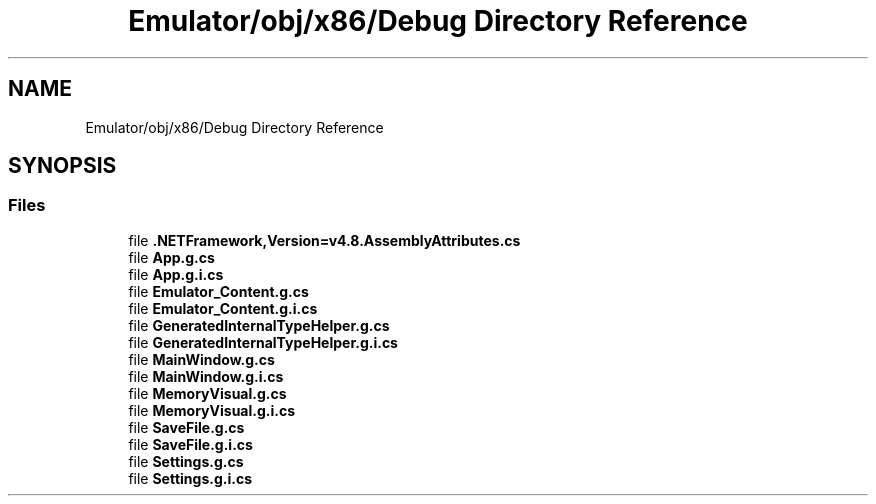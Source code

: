.TH "Emulator/obj/x86/Debug Directory Reference" 3 "Wed Sep 28 2022" "Version beta" "WolfNet 6502 WorkBench Computer Emulator" \" -*- nroff -*-
.ad l
.nh
.SH NAME
Emulator/obj/x86/Debug Directory Reference
.SH SYNOPSIS
.br
.PP
.SS "Files"

.in +1c
.ti -1c
.RI "file \fB\&.NETFramework,Version=v4\&.8\&.AssemblyAttributes\&.cs\fP"
.br
.ti -1c
.RI "file \fBApp\&.g\&.cs\fP"
.br
.ti -1c
.RI "file \fBApp\&.g\&.i\&.cs\fP"
.br
.ti -1c
.RI "file \fBEmulator_Content\&.g\&.cs\fP"
.br
.ti -1c
.RI "file \fBEmulator_Content\&.g\&.i\&.cs\fP"
.br
.ti -1c
.RI "file \fBGeneratedInternalTypeHelper\&.g\&.cs\fP"
.br
.ti -1c
.RI "file \fBGeneratedInternalTypeHelper\&.g\&.i\&.cs\fP"
.br
.ti -1c
.RI "file \fBMainWindow\&.g\&.cs\fP"
.br
.ti -1c
.RI "file \fBMainWindow\&.g\&.i\&.cs\fP"
.br
.ti -1c
.RI "file \fBMemoryVisual\&.g\&.cs\fP"
.br
.ti -1c
.RI "file \fBMemoryVisual\&.g\&.i\&.cs\fP"
.br
.ti -1c
.RI "file \fBSaveFile\&.g\&.cs\fP"
.br
.ti -1c
.RI "file \fBSaveFile\&.g\&.i\&.cs\fP"
.br
.ti -1c
.RI "file \fBSettings\&.g\&.cs\fP"
.br
.ti -1c
.RI "file \fBSettings\&.g\&.i\&.cs\fP"
.br
.in -1c
